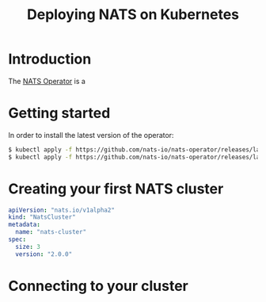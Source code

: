 # -*- mode: org; mode: auto-fill -*- 
#+TODO:    ONIT HOLD PAUSED TODO | DONE CANCELED
#+TITLE:   Deploying NATS on Kubernetes
#+startup: showeverything

# * TODO COMMENT Pending [0/3]

# - [ ] Connect to your cluster
# - [ ] About the services created
# - [ ] About the artifacts created

* Introduction

The [[https://github.com/nats-io/nats-operator][NATS Operator]] is a 

* Getting started

In order to install the latest version of the operator:

#+BEGIN_SRC sh :results output
$ kubectl apply -f https://github.com/nats-io/nats-operator/releases/latest/download/00-prereqs.yaml
$ kubectl apply -f https://github.com/nats-io/nats-operator/releases/latest/download/10-deployment.yaml
#+END_SRC

# TODO: Confirm

* Creating your first NATS cluster

#+BEGIN_SRC yaml
apiVersion: "nats.io/v1alpha2"
kind: "NatsCluster"
metadata:
  name: "nats-cluster"
spec:
  size: 3
  version: "2.0.0"
#+END_SRC

* Connecting to your cluster

